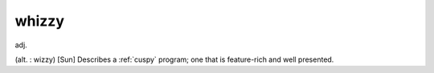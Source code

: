 .. _whizzy:

============================================================
whizzy
============================================================

adj\.

(alt.
: wizzy) [Sun] Describes a :ref:`cuspy` program; one that is feature-rich and well presented.

